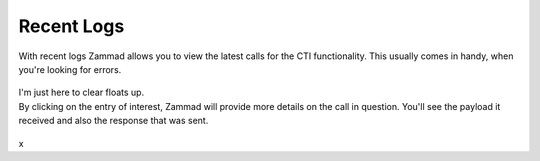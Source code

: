 Recent Logs
-----------

.. container:: cfloat-left

   With recent logs Zammad allows you to view the latest calls for the CTI
   functionality. This usually comes in handy, when you're looking for errors.

.. container:: cfloat-right

   .. figure:: /images/system/integrations/cti/recent-logs.png
      :alt: Screenshot showing several incoming requests within Recent logs section.

.. container:: cfloat-clear
   
   I'm just here to clear floats up.

.. container:: cfloat-left

   By clicking on the entry of interest, Zammad will provide more details on
   the call in question. You'll see the payload it received and also the
   response that was sent.

.. container:: cfloat-right

   .. figure:: /images/system/integrations/cti/recent-logs-detail.png
      :alt: Screenshot showing detailed information of a specific log entry of recent logs

.. container:: cfloat-clear

   x
